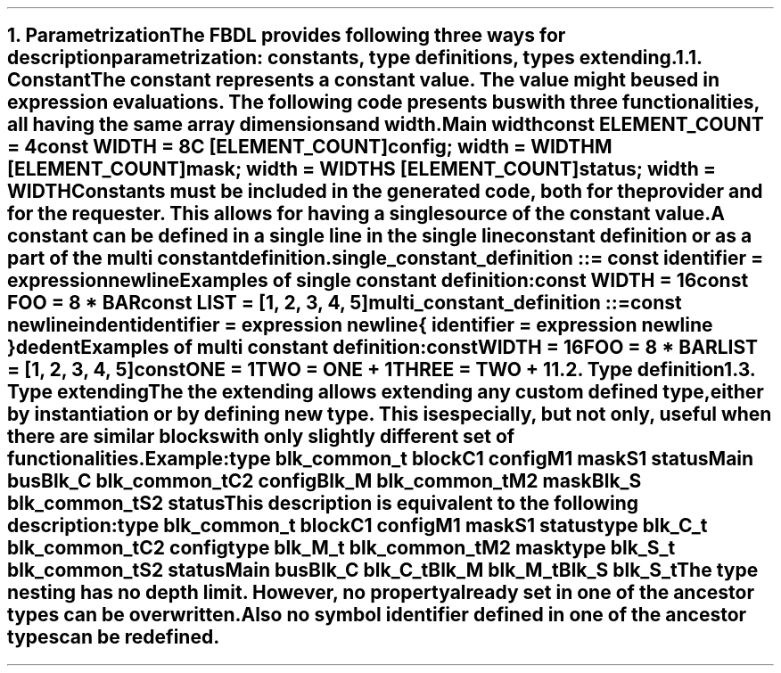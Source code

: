 .bp
.NH
.XN Parametrization
.LP
The FBDL provides following three ways for description parametrization:
.BL
constants,
.BL
type definitions,
.BL
types extending.
.
.NH 2
.XN Constant
.LP
The constant represents a constant value.
The value might be used in expression evaluations.
The following code presents bus with three functionalities, all having the same array dimensions and width.
.QP
\fCMain \f[CB]width\fC
.br
	\f[CB]const \fCELEMENT_COUNT = 4
.br
	\f[CB]const \fCWIDTH = 8
.br
	C [ELEMENT_COUNT]\f[CB]config\fC; width = WIDTH
.br
	M [ELEMENT_COUNT]\f[CB]mask\fC; width = WIDTH
.br
	S [ELEMENT_COUNT]\f[CB]status\fC; width = WIDTH
.LP
Constants must be included in the generated code, both for the provider and for the requester.
This allows for having a single source of the constant value.
.LP
A constant can be defined in a single line in the single line constant definition or as a part of the multi constant definition.
\fC single_constant_definition ::= \f[CB]const\fC identifier \f[CB]=\fC expression newline
.LP
Examples of single constant definition:
.QP
\f[CB]const\fC WIDTH = 16
.br
\f[CB]const\fC FOO = 8 * BAR
.br
\f[CB]const\fC LIST = [1, 2, 3, 4, 5]
.LP
\fCmulti_constant_definition ::=
.br
	\f[CB]const\fC newline
.br
	indent
.br
	identifier \f[CB]=\fC expression newline
.br
	{ identifier \f[CB]=\fC expression newline }
.br
	dedent
.LP
Examples of multi constant definition:
.QP
\f[CB]const\fC
.br
	WIDTH = 16
.br
	FOO = 8 * BAR
.br
	LIST = [1, 2, 3, 4, 5]
.br
\f[CB]const\fC
.br
	ONE = 1
.br
	TWO = ONE + 1
.br
	THREE = TWO + 1
.
.NH 2
.XN Type definition
.
.NH 2
.XN Type extending
.LP
The the extending allows extending any custom defined type, either by instantiation or by defining new type.
This is especially, but not only, useful when there are similar blocks with only slightly different set of functionalities.
.LP
Example:
.QP
\f[CB]type\fC blk_common_t \f[CB]block\fC
.br
	C1 \f[CB]config\fC
.br
	M1 \f[CB]mask\fC
.br
	S1 \f[CB]status\fC
.br
Main \f[CB]bus\fC
.br
	Blk_C blk_common_t
.br
		C2 \f[CB]config\fC
.br
	Blk_M blk_common_t
.br
		M2 \f[CB]mask\fC
.br
	Blk_S blk_common_t
.br
		S2 \f[CB]status\fC
.
.LP
This description is equivalent to the following description:
.QP
\f[CB]type\fC blk_common_t \f[CB]block\fC
.br
	C1 \f[CB]config\fC
.br
	M1 \f[CB]mask\fC
.br
	S1 \f[CB]status\fC
.br
\f[CB]type\fC blk_C_t blk_common_t
.br
	C2 \f[CB]config\fC
.br
\f[CB]type\fC blk_M_t blk_common_t
.br
	M2 \f[CB]mask\fC
.br
\f[CB]type\fC blk_S_t blk_common_t
.br
	S2 \f[CB]status\fC
.br
Main \f[CB]bus\fC
.br
	Blk_C blk_C_t
.br
	Blk_M blk_M_t
.br
	Blk_S blk_S_t
.
.LP
The type nesting has no depth limit.
However, no property already set in one of the ancestor types can be overwritten.
Also no symbol identifier defined in one of the ancestor types can be redefined.
